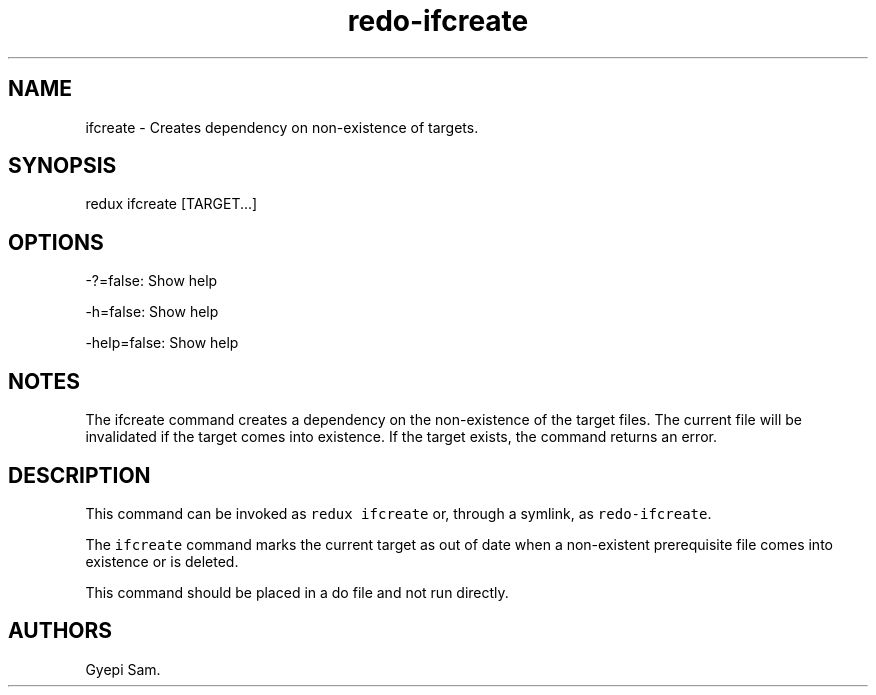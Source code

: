 .TH redo-ifcreate 1 "January 23, 2014" "Redux User Manual"
.SH NAME
.PP
ifcreate - Creates dependency on non-existence of targets.
.SH SYNOPSIS
.PP
redux ifcreate [TARGET...]
.SH OPTIONS
.PP
-?=false: Show help
.PP
-h=false: Show help
.PP
-help=false: Show help
.SH NOTES
.PP
The ifcreate command creates a dependency on the non-existence of the
target files.
The current file will be invalidated if the target comes into existence.
If the target exists, the command returns an error.
.SH DESCRIPTION
.PP
This command can be invoked as \f[C]redux\ ifcreate\f[] or, through a
symlink, as \f[C]redo-ifcreate\f[].
.PP
The \f[C]ifcreate\f[] command marks the current target as out of date
when a non-existent prerequisite file comes into existence or is
deleted.
.PP
This command should be placed in a do file and not run directly.
.SH AUTHORS
Gyepi Sam.
